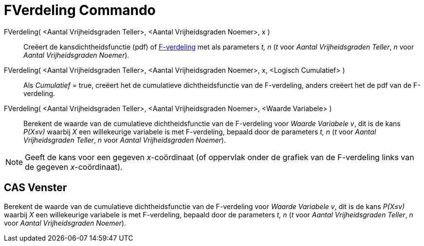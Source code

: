= FVerdeling Commando
:page-en: commands/FDistribution_Command
ifdef::env-github[:imagesdir: /nl/modules/ROOT/assets/images]

FVerdeling( <Aantal Vrijheidsgraden Teller>, <Aantal Vrijheidsgraden Noemer>, x )::
  Creëert de kansdichtheidsfunctie (pdf) of http://en.wikipedia.org/wiki/F-distribution[F-verdeling] met als parameters
  _t, n_ (_t_ voor _Aantal Vrijheidsgraden Teller_, _n_ voor _Aantal Vrijheidsgraden Noemer_).
FVerdeling( <Aantal Vrijheidsgraden Teller>, <Aantal Vrijheidsgraden Noemer>, x, <Logisch Cumulatief> )::
  Als _Cumulatief_ = true, creëert het de cumulatieve dichtheidsfunctie van de F-verdeling, anders creëert het de pdf
  van de F-verdeling.
FVerdeling( <Aantal Vrijheidsgraden Teller>, <Aantal Vrijheidsgraden Noemer>, <Waarde Variabele> )::
  Berekent de waarde van de cumulatieve dichtheidsfunctie van de F-verdeling voor _Waarde Variabele v_, dit is de kans
  _P(X≤v)_ waarbij _X_ een willekeurige variabele is met F-verdeling, bepaald door de parameters _t, n_ (_t_ voor
  _Aantal Vrijheidsgraden Teller_, _n_ voor _Aantal Vrijheidsgraden Noemer_).

[NOTE]
====

Geeft de kans voor een gegeven _x_-coördinaat (of oppervlak onder de grafiek van de F-verdeling links van de gegeven
_x_-coördinaat).

====

== CAS Venster

Berekent de waarde van de cumulatieve dichtheidsfunctie van de F-verdeling voor _Waarde Variabele v_, dit is de kans
_P(X≤v)_ waarbij _X_ een willekeurige variabele is met F-verdeling, bepaald door de parameters _t, n_ (_t_ voor _Aantal
Vrijheidsgraden Teller_, _n_ voor _Aantal Vrijheidsgraden Noemer_).
